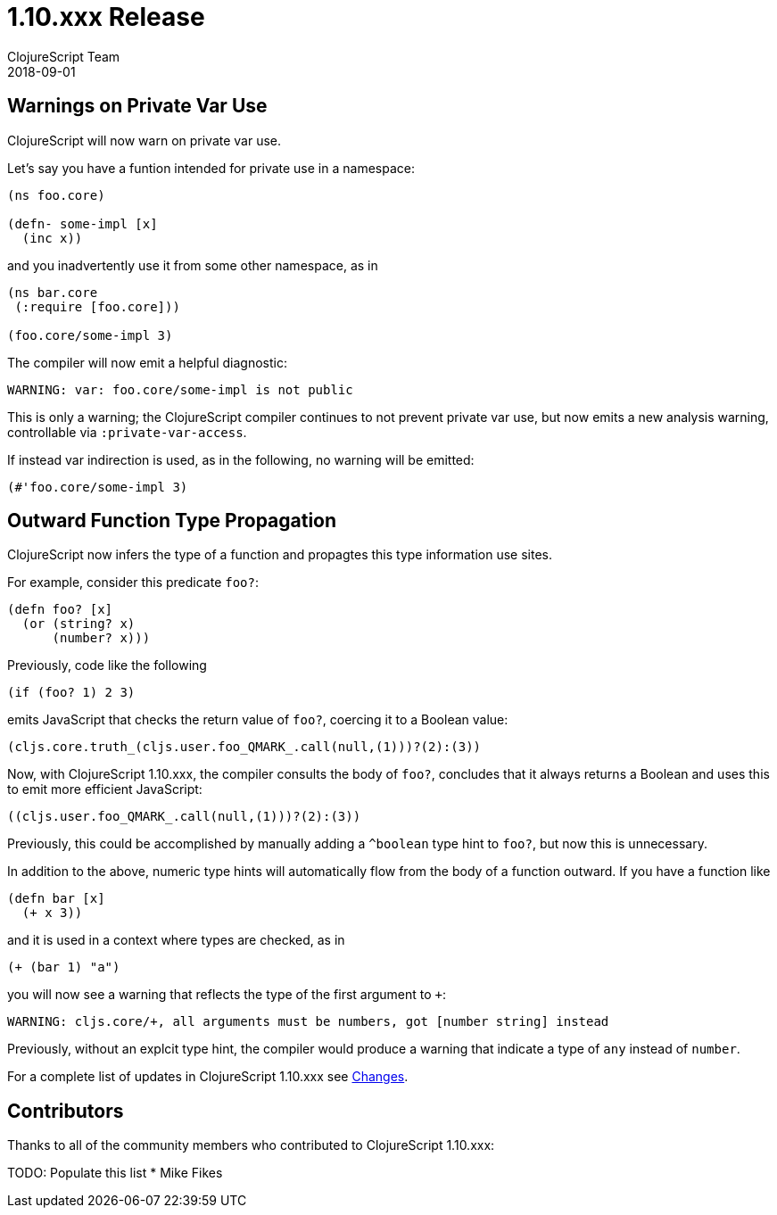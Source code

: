 = 1.10.xxx Release
ClojureScript Team
2018-09-01
:jbake-type: post

ifdef::env-github,env-browser[:outfilesuffix: .adoc]

## Warnings on Private Var Use

ClojureScript will now warn on private var use.

Let's say you have a funtion intended for private use in a namespace:

[source,clojure]
----
(ns foo.core)

(defn- some-impl [x]
  (inc x))
----

and you inadvertently use it from some other namespace, as in

[source,clojure]
----
(ns bar.core
 (:require [foo.core]))

(foo.core/some-impl 3)
----

The compiler will now emit a helpful diagnostic:

[source]
----
WARNING: var: foo.core/some-impl is not public
----

This is only a warning; the ClojureScript compiler continues to not prevent private var use, but now emits a new analysis warning, controllable via `:private-var-access`.

If instead var indirection is used, as in the following, no warning will be emitted:

[source, clojure]
----
(#'foo.core/some-impl 3)
----

## Outward Function Type Propagation

ClojureScript now infers the type of a function and propagtes this type 
information use sites.

For example, consider this predicate `foo?`:

[source,clojure]
----
(defn foo? [x] 
  (or (string? x) 
      (number? x)))
----

Previously, code like the following

[source,clojure]
----
(if (foo? 1) 2 3)
----

emits JavaScript that checks the return value of `foo?`, coercing it to a 
Boolean value:

[source,javascript]
----
(cljs.core.truth_(cljs.user.foo_QMARK_.call(null,(1)))?(2):(3))
----

Now, with ClojureScript 1.10.xxx, the compiler consults the body of `foo?`, 
concludes that it always returns a Boolean and uses this to emit more efficient 
JavaScript:

[source,javascript]
----
((cljs.user.foo_QMARK_.call(null,(1)))?(2):(3))
----

Previously, this could be accomplished by manually adding a `^boolean` type 
hint to `foo?`, but now this is unnecessary.

In addition to the above, numeric type hints will automatically flow from the 
body of a function outward. If you have a function like

[source,clojure]
----
(defn bar [x]
  (+ x 3))
----

and it is used in a context where types are checked, as in 

[source,clojure]
----
(+ (bar 1) "a")
----

you will now see a warning that reflects the type of the first argument to `+`:

[source]
----
WARNING: cljs.core/+, all arguments must be numbers, got [number string] instead
----

Previously, without an explcit type hint, the compiler would produce a warning that indicate a type of `any` instead of `number`.


For a complete list of updates in ClojureScript 1.10.xxx see
https://github.com/clojure/clojurescript/blob/master/changes.md#xxxxx[Changes].

## Contributors

Thanks to all of the community members who contributed to ClojureScript 1.10.xxx:

TODO: Populate this list
* Mike Fikes
